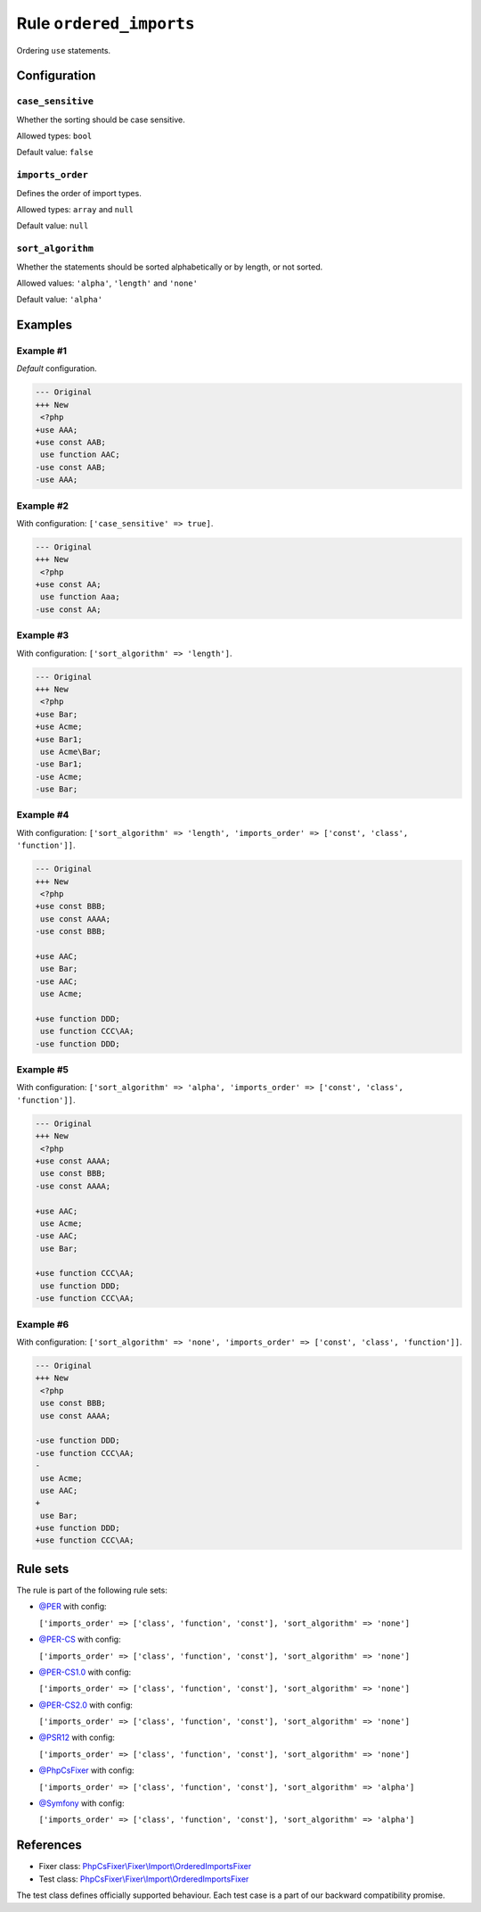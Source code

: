 ========================
Rule ``ordered_imports``
========================

Ordering ``use`` statements.

Configuration
-------------

``case_sensitive``
~~~~~~~~~~~~~~~~~~

Whether the sorting should be case sensitive.

Allowed types: ``bool``

Default value: ``false``

``imports_order``
~~~~~~~~~~~~~~~~~

Defines the order of import types.

Allowed types: ``array`` and ``null``

Default value: ``null``

``sort_algorithm``
~~~~~~~~~~~~~~~~~~

Whether the statements should be sorted alphabetically or by length, or not
sorted.

Allowed values: ``'alpha'``, ``'length'`` and ``'none'``

Default value: ``'alpha'``

Examples
--------

Example #1
~~~~~~~~~~

*Default* configuration.

.. code-block:: diff

   --- Original
   +++ New
    <?php
   +use AAA;
   +use const AAB;
    use function AAC;
   -use const AAB;
   -use AAA;

Example #2
~~~~~~~~~~

With configuration: ``['case_sensitive' => true]``.

.. code-block:: diff

   --- Original
   +++ New
    <?php
   +use const AA;
    use function Aaa;
   -use const AA;

Example #3
~~~~~~~~~~

With configuration: ``['sort_algorithm' => 'length']``.

.. code-block:: diff

   --- Original
   +++ New
    <?php
   +use Bar;
   +use Acme;
   +use Bar1;
    use Acme\Bar;
   -use Bar1;
   -use Acme;
   -use Bar;

Example #4
~~~~~~~~~~

With configuration: ``['sort_algorithm' => 'length', 'imports_order' => ['const', 'class', 'function']]``.

.. code-block:: diff

   --- Original
   +++ New
    <?php
   +use const BBB;
    use const AAAA;
   -use const BBB;

   +use AAC;
    use Bar;
   -use AAC;
    use Acme;

   +use function DDD;
    use function CCC\AA;
   -use function DDD;

Example #5
~~~~~~~~~~

With configuration: ``['sort_algorithm' => 'alpha', 'imports_order' => ['const', 'class', 'function']]``.

.. code-block:: diff

   --- Original
   +++ New
    <?php
   +use const AAAA;
    use const BBB;
   -use const AAAA;

   +use AAC;
    use Acme;
   -use AAC;
    use Bar;

   +use function CCC\AA;
    use function DDD;
   -use function CCC\AA;

Example #6
~~~~~~~~~~

With configuration: ``['sort_algorithm' => 'none', 'imports_order' => ['const', 'class', 'function']]``.

.. code-block:: diff

   --- Original
   +++ New
    <?php
    use const BBB;
    use const AAAA;

   -use function DDD;
   -use function CCC\AA;
   -
    use Acme;
    use AAC;
   +
    use Bar;
   +use function DDD;
   +use function CCC\AA;

Rule sets
---------

The rule is part of the following rule sets:

- `@PER <./../../ruleSets/PER.rst>`_ with config:

  ``['imports_order' => ['class', 'function', 'const'], 'sort_algorithm' => 'none']``

- `@PER-CS <./../../ruleSets/PER-CS.rst>`_ with config:

  ``['imports_order' => ['class', 'function', 'const'], 'sort_algorithm' => 'none']``

- `@PER-CS1.0 <./../../ruleSets/PER-CS1.0.rst>`_ with config:

  ``['imports_order' => ['class', 'function', 'const'], 'sort_algorithm' => 'none']``

- `@PER-CS2.0 <./../../ruleSets/PER-CS2.0.rst>`_ with config:

  ``['imports_order' => ['class', 'function', 'const'], 'sort_algorithm' => 'none']``

- `@PSR12 <./../../ruleSets/PSR12.rst>`_ with config:

  ``['imports_order' => ['class', 'function', 'const'], 'sort_algorithm' => 'none']``

- `@PhpCsFixer <./../../ruleSets/PhpCsFixer.rst>`_ with config:

  ``['imports_order' => ['class', 'function', 'const'], 'sort_algorithm' => 'alpha']``

- `@Symfony <./../../ruleSets/Symfony.rst>`_ with config:

  ``['imports_order' => ['class', 'function', 'const'], 'sort_algorithm' => 'alpha']``


References
----------

- Fixer class: `PhpCsFixer\\Fixer\\Import\\OrderedImportsFixer <./../../../src/Fixer/Import/OrderedImportsFixer.php>`_
- Test class: `PhpCsFixer\\Fixer\\Import\\OrderedImportsFixer <./../../../tests/Fixer/Import/OrderedImportsFixerTest.php>`_

The test class defines officially supported behaviour. Each test case is a part of our backward compatibility promise.
